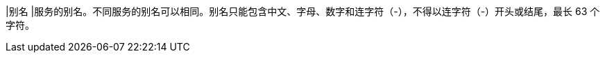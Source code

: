 // :ks_include_id: f7106eed4381415e895021d16070780d
|别名
|服务的别名。不同服务的别名可以相同。别名只能包含中文、字母、数字和连字符（-），不得以连字符（-）开头或结尾，最长 63 个字符。
